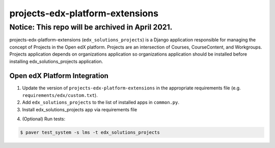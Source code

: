 projects-edx-platform-extensions
================================

Notice: This repo will be archived in April 2021.
#######

projects-edx-platform-extensions (``edx_solutions_projects``) is a Django application responsible for managing the concept of Projects in the Open edX platform. Projects are an intersection of Courses, CourseContent, and Workgroups. Projects application depends on organizations application so organizations application should be installed before installing edx_solutions_projects application.


Open edX Platform Integration
-----------------------------
1. Update the version of ``projects-edx-platform-extensions`` in the appropriate requirements file (e.g. ``requirements/edx/custom.txt``).
2. Add ``edx_solutions_projects`` to the list of installed apps in ``common.py``.
3. Install edx_solutions_projects app via requirements file

.. code-block:: bash
  $ pip install -r requirements/edx/custom.txt

4. (Optional) Run tests:

.. code-block:: bash

   $ paver test_system -s lms -t edx_solutions_projects

